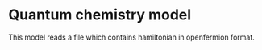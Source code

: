 * Quantum chemistry model

This model reads a file which contains hamiltonian in openfermion format.
